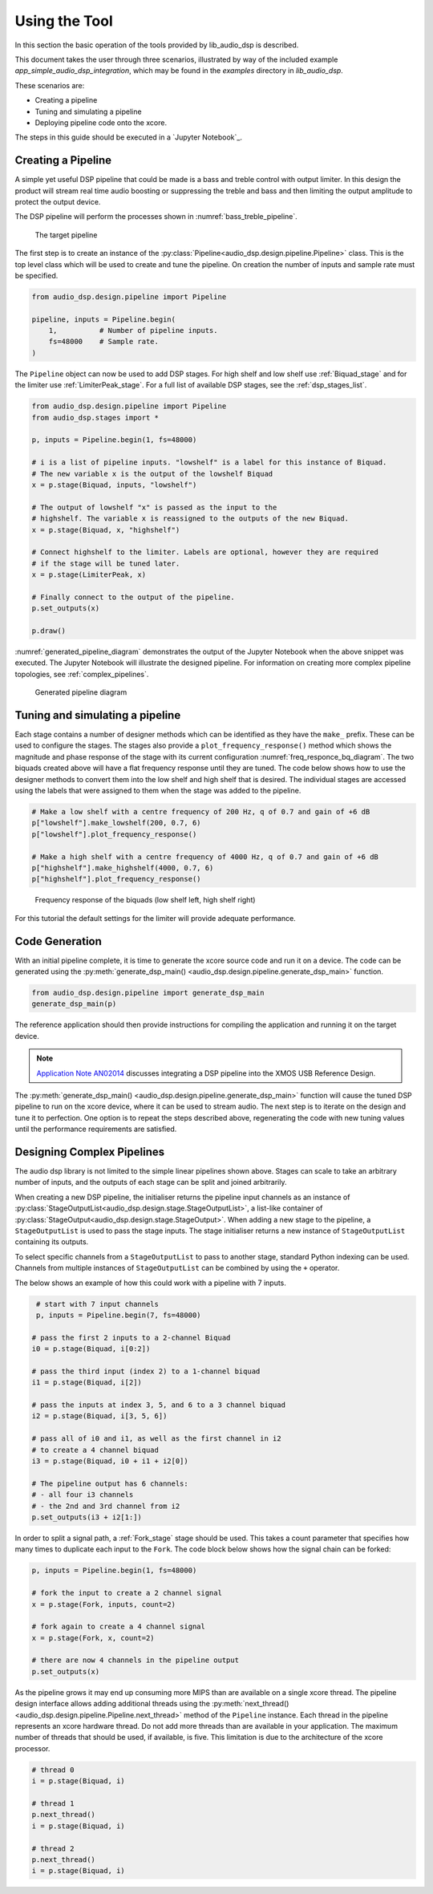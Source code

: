 .. _using_the_tool:

Using the Tool
##############

In this section the basic operation of the tools provided by lib_audio_dsp is
described. 

This document takes the user through three scenarios,
illustrated by way of the included example `app_simple_audio_dsp_integration`,
which may be found in the `examples` directory in `lib_audio_dsp`. 

These scenarios are: 

- Creating a pipeline 
- Tuning and simulating a pipeline
- Deploying pipeline code onto the xcore.

The steps in this guide should be executed in a `Jupyter Notebook`_.

Creating a Pipeline
===================

A simple yet useful DSP pipeline that could be made is a bass and treble control
with output limiter. In this design the product will stream real time audio
boosting or suppressing the treble and bass and then limiting the output
amplitude to protect the output device.

The DSP pipeline will perform the processes shown in :numref:`bass_treble_pipeline`.

.. _bass_treble_pipeline:

.. figure:: ../images/bass_treble_limit.drawio.png
   :width: 100%

   The target pipeline


The first step is to create an instance of the 
:py:class:`Pipeline<audio_dsp.design.pipeline.Pipeline>`
class. This is the top level class which
will be used to create and tune the pipeline. On creation the number of inputs
and sample rate must be specified.

.. code-block:: python

   from audio_dsp.design.pipeline import Pipeline

   pipeline, inputs = Pipeline.begin(
       1,          # Number of pipeline inputs.
       fs=48000    # Sample rate.
   )


The ``Pipeline`` object can now be used to add DSP stages. For high shelf and low 
shelf use :ref:`Biquad_stage` and for
the limiter use :ref:`LimiterPeak_stage`.
For a full list of available DSP stages, see the :ref:`dsp_stages_list`.

.. code-block:: python

    from audio_dsp.design.pipeline import Pipeline
    from audio_dsp.stages import *

    p, inputs = Pipeline.begin(1, fs=48000)

    # i is a list of pipeline inputs. "lowshelf" is a label for this instance of Biquad.
    # The new variable x is the output of the lowshelf Biquad
    x = p.stage(Biquad, inputs, "lowshelf")

    # The output of lowshelf "x" is passed as the input to the
    # highshelf. The variable x is reassigned to the outputs of the new Biquad.
    x = p.stage(Biquad, x, "highshelf")

    # Connect highshelf to the limiter. Labels are optional, however they are required
    # if the stage will be tuned later.
    x = p.stage(LimiterPeak, x)

    # Finally connect to the output of the pipeline.
    p.set_outputs(x)

    p.draw()

:numref:`generated_pipeline_diagram` demonstrates the output of the Jupyter Notebook when the above snippet was executed.
The Jupyter Notebook will illustrate the designed pipeline. For information on creating more complex
pipeline topologies, see :ref:`complex_pipelines`.

.. _generated_pipeline_diagram:

.. figure:: ../images/pipeline_diagram.png
   :width: 25%

   Generated pipeline diagram



Tuning and simulating a pipeline
================================

Each stage contains a number of designer methods which can be identified as they
have the ``make_`` prefix. These can be used to configure the stages. The stages
also provide a ``plot_frequency_response()`` method which shows the magnitude
and phase response of the stage with its current configuration :numref:`freq_responce_bq_diagram`.
The two biquads created above will have a flat frequency response until they are tuned. The code
below shows how to use the designer methods to convert them into the low shelf
and high shelf that is desired. The individual stages are accessed using the
labels that were assigned to them when the stage was added to the pipeline.

.. code-block:: python

   # Make a low shelf with a centre frequency of 200 Hz, q of 0.7 and gain of +6 dB
   p["lowshelf"].make_lowshelf(200, 0.7, 6)
   p["lowshelf"].plot_frequency_response()

   # Make a high shelf with a centre frequency of 4000 Hz, q of 0.7 and gain of +6 dB
   p["highshelf"].make_highshelf(4000, 0.7, 6)
   p["highshelf"].plot_frequency_response()

.. _freq_responce_bq_diagram:

.. figure:: ../images/frequency_response.png
   :width: 100%

   Frequency response of the biquads (low shelf left, high shelf right)


For this tutorial the default settings for the limiter will provide adequate performance.


Code Generation
===============

With an initial pipeline complete, it is time to generate the xcore source code
and run it on a device. The code can be generated using the
:py:meth:`generate_dsp_main() <audio_dsp.design.pipeline.generate_dsp_main>`
function.

.. code-block:: python

   from audio_dsp.design.pipeline import generate_dsp_main
   generate_dsp_main(p)


The reference application should then provide instructions for compiling the
application and running it on the target device.

.. note::
   `Application Note AN02014 <https://www.xmos.com/file/an02014-integrating-dsp-into-the-xmos-usb-reference-design/>`_
   discusses integrating a DSP pipeline into the XMOS USB Reference Design.

The :py:meth:`generate_dsp_main() <audio_dsp.design.pipeline.generate_dsp_main>`
function will cause the tuned DSP pipeline to run on the xcore device,
where it can be used to stream audio.
The next step is to iterate on the design and tune it to perfection.
One option is to repeat the steps described above, regenerating the
code with new tuning values until the performance requirements are satisfied.


.. _complex_pipelines:

Designing Complex Pipelines
===========================

The audio dsp library is not limited to the simple linear pipelines shown above.
Stages can scale to take an arbitrary number of inputs, and the outputs of each
stage can be split and joined arbitrarily.



When creating a new DSP pipeline, the initialiser returns the pipeline input channels as
an instance of
:py:class:`StageOutputList<audio_dsp.design.stage.StageOutputList>`, a list-like container of 
:py:class:`StageOutput<audio_dsp.design.stage.StageOutput>`.
When adding a new stage to the pipeline, a ``StageOutputList`` is used to pass the stage inputs.
The stage initialiser returns a new instance of ``StageOutputList`` containing its outputs.

To select specific channels from a ``StageOutputList`` to pass to another
stage, standard Python indexing can be used. Channels from multiple instances of
``StageOutputList`` can be combined by using the ``+`` operator.

The below shows an example of how this could work with a pipeline with 7 inputs.

.. code-block:: python

    # start with 7 input channels
    p, inputs = Pipeline.begin(7, fs=48000)

   # pass the first 2 inputs to a 2-channel Biquad
   i0 = p.stage(Biquad, i[0:2])

   # pass the third input (index 2) to a 1-channel biquad
   i1 = p.stage(Biquad, i[2])

   # pass the inputs at index 3, 5, and 6 to a 3 channel biquad
   i2 = p.stage(Biquad, i[3, 5, 6])

   # pass all of i0 and i1, as well as the first channel in i2
   # to create a 4 channel biquad
   i3 = p.stage(Biquad, i0 + i1 + i2[0]) 

   # The pipeline output has 6 channels:
   # - all four i3 channels 
   # - the 2nd and 3rd channel from i2
   p.set_outputs(i3 + i2[1:])

In order to split a signal path, a :ref:`Fork_stage` stage
should be used. This takes a count parameter that specifies how many times to duplicate each input to
the ``Fork``. The code block below shows how the signal chain can be forked:

.. code-block:: python

    p, inputs = Pipeline.begin(1, fs=48000)

    # fork the input to create a 2 channel signal
    x = p.stage(Fork, inputs, count=2)

    # fork again to create a 4 channel signal
    x = p.stage(Fork, x, count=2)

    # there are now 4 channels in the pipeline output
    p.set_outputs(x)

As the pipeline grows it may end up consuming more MIPS than are available on a
single xcore thread. The pipeline design interface allows adding additional
threads using the 
:py:meth:`next_thread() <audio_dsp.design.pipeline.Pipeline.next_thread>` 
method of the ``Pipeline`` instance. Each thread
in the pipeline represents an xcore hardware thread. Do not add more threads
than are available in your application. The maximum number of threads that
should be used, if available, is five. This limitation is due to the architecture of the xcore
processor.

.. code-block:: python

    # thread 0
    i = p.stage(Biquad, i)

    # thread 1
    p.next_thread()
    i = p.stage(Biquad, i)

    # thread 2
    p.next_thread()
    i = p.stage(Biquad, i)
